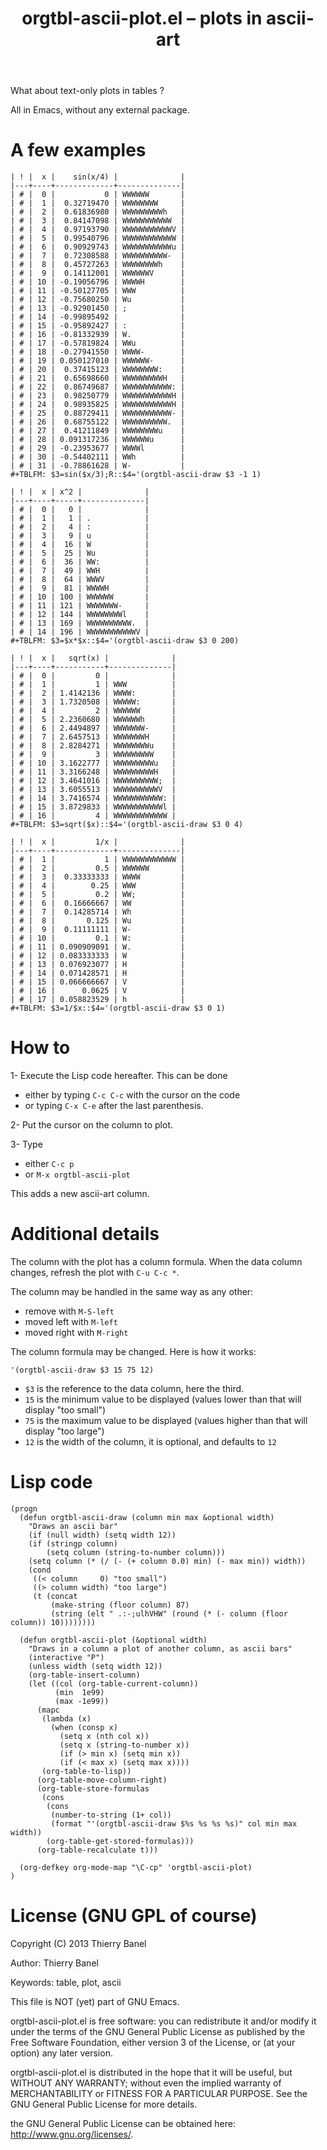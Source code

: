 # -*- mode: org; -*-
#+TITLE: orgtbl-ascii-plot.el -- plots in ascii-art
#+OPTIONS: ^:{} author:Thierry Banel toc:nil

What about text-only plots in tables ?

All in Emacs, without any external package.

* A few examples

: | ! |  x |    sin(x/4) |              |
: |---+----+-------------+--------------|
: | # |  0 |           0 | WWWWWW       |
: | # |  1 |  0.32719470 | WWWWWWWW     |
: | # |  2 |  0.61836980 | WWWWWWWWWh   |
: | # |  3 |  0.84147098 | WWWWWWWWWWW  |
: | # |  4 |  0.97193790 | WWWWWWWWWWWV |
: | # |  5 |  0.99540796 | WWWWWWWWWWWW |
: | # |  6 |  0.90929743 | WWWWWWWWWWWu |
: | # |  7 |  0.72308588 | WWWWWWWWWW-  |
: | # |  8 |  0.45727263 | WWWWWWWWh    |
: | # |  9 |  0.14112001 | WWWWWWV      |
: | # | 10 | -0.19056796 | WWWWH        |
: | # | 11 | -0.50127705 | WWW          |
: | # | 12 | -0.75680250 | Wu           |
: | # | 13 | -0.92901450 | ;            |
: | # | 14 | -0.99895492 |              |
: | # | 15 | -0.95892427 | :            |
: | # | 16 | -0.81332939 | W.           |
: | # | 17 | -0.57819824 | WWu          |
: | # | 18 | -0.27941550 | WWWW-        |
: | # | 19 | 0.050127010 | WWWWWW-      |
: | # | 20 |  0.37415123 | WWWWWWWW:    |
: | # | 21 |  0.65698660 | WWWWWWWWWH   |
: | # | 22 |  0.86749687 | WWWWWWWWWWW: |
: | # | 23 |  0.98250779 | WWWWWWWWWWWH |
: | # | 24 |  0.98935825 | WWWWWWWWWWWH |
: | # | 25 |  0.88729411 | WWWWWWWWWWW- |
: | # | 26 |  0.68755122 | WWWWWWWWWW.  |
: | # | 27 |  0.41211849 | WWWWWWWWu    |
: | # | 28 | 0.091317236 | WWWWWWu      |
: | # | 29 | -0.23953677 | WWWWl        |
: | # | 30 | -0.54402111 | WWh          |
: | # | 31 | -0.78861628 | W-           |
: #+TBLFM: $3=sin($x/3);R::$4='(orgtbl-ascii-draw $3 -1 1)

: | ! |  x | x^2 |              |
: |---+----+-----+--------------|
: | # |  0 |   0 |              |
: | # |  1 |   1 | .            |
: | # |  2 |   4 | :            |
: | # |  3 |   9 | u            |
: | # |  4 |  16 | W            |
: | # |  5 |  25 | Wu           |
: | # |  6 |  36 | WW:          |
: | # |  7 |  49 | WWH          |
: | # |  8 |  64 | WWWV         |
: | # |  9 |  81 | WWWWH        |
: | # | 10 | 100 | WWWWWW       |
: | # | 11 | 121 | WWWWWWW-     |
: | # | 12 | 144 | WWWWWWWWl    |
: | # | 13 | 169 | WWWWWWWWWW.  |
: | # | 14 | 196 | WWWWWWWWWWWV |
: #+TBLFM: $3=$x*$x::$4='(orgtbl-ascii-draw $3 0 200)

: | ! |  x |   sqrt(x) |              |
: |---+----+-----------+--------------|
: | # |  0 |         0 |              |
: | # |  1 |         1 | WWW          |
: | # |  2 | 1.4142136 | WWWW:        |
: | # |  3 | 1.7320508 | WWWWW:       |
: | # |  4 |         2 | WWWWWW       |
: | # |  5 | 2.2360680 | WWWWWWh      |
: | # |  6 | 2.4494897 | WWWWWWW-     |
: | # |  7 | 2.6457513 | WWWWWWWH     |
: | # |  8 | 2.8284271 | WWWWWWWWu    |
: | # |  9 |         3 | WWWWWWWWW    |
: | # | 10 | 3.1622777 | WWWWWWWWWu   |
: | # | 11 | 3.3166248 | WWWWWWWWWH   |
: | # | 12 | 3.4641016 | WWWWWWWWWW;  |
: | # | 13 | 3.6055513 | WWWWWWWWWWV  |
: | # | 14 | 3.7416574 | WWWWWWWWWWW: |
: | # | 15 | 3.8729833 | WWWWWWWWWWWl |
: | # | 16 |         4 | WWWWWWWWWWWW |
: #+TBLFM: $3=sqrt($x)::$4='(orgtbl-ascii-draw $3 0 4)

: | ! |  x |         1/x |              |
: |---+----+-------------+--------------|
: | # |  1 |           1 | WWWWWWWWWWWW |
: | # |  2 |         0.5 | WWWWWW       |
: | # |  3 |  0.33333333 | WWWW         |
: | # |  4 |        0.25 | WWW          |
: | # |  5 |         0.2 | WW;          |
: | # |  6 |  0.16666667 | WW           |
: | # |  7 |  0.14285714 | Wh           |
: | # |  8 |       0.125 | Wu           |
: | # |  9 |  0.11111111 | W-           |
: | # | 10 |         0.1 | W:           |
: | # | 11 | 0.090909091 | W.           |
: | # | 12 | 0.083333333 | W            |
: | # | 13 | 0.076923077 | H            |
: | # | 14 | 0.071428571 | H            |
: | # | 15 | 0.066666667 | V            |
: | # | 16 |      0.0625 | V            |
: | # | 17 | 0.058823529 | h            |
: #+TBLFM: $3=1/$x::$4='(orgtbl-ascii-draw $3 0 1)

* How to

1- Execute the Lisp code hereafter.
   This can be done
   - either by typing =C-c C-c= with the cursor on the code
   - or typing =C-x C-e= after the last parenthesis.

2- Put the cursor on the column to plot.

3- Type
   - either =C-c p=
   - or =M-x orgtbl-ascii-plot=
   This adds a new ascii-art column.

* Additional details

The column with the plot has a column formula.
When the data column changes, refresh the plot with =C-u C-c *=.

The column may be handled in the same way as any other:
- remove with =M-S-left=
- moved left with =M-left=
- moved right with =M-right=

The column formula may be changed. Here is how it works:
  : '(orgtbl-ascii-draw $3 15 75 12)
  - =$3= is the reference to the data column, here the third.
  - =15= is the minimum value to be displayed
    (values lower than that will display "too small")
  - =75= is the maximum value to be displayed
    (values higher than that will display "too large")
  - =12= is the width of the column,
    it is optional, and defaults to =12=

* Lisp code

#+BEGIN_SRC elisp
(progn
  (defun orgtbl-ascii-draw (column min max &optional width)
    "Draws an ascii bar"
    (if (null width) (setq width 12))
    (if (stringp column)
        (setq column (string-to-number column)))
    (setq column (* (/ (- (+ column 0.0) min) (- max min)) width))
    (cond
     ((< column     0) "too small")
     ((> column width) "too large")
     (t (concat
         (make-string (floor column) 87)
         (string (elt " .:-;ulhVHW" (round (* (- column (floor column)) 10))))))))

  (defun orgtbl-ascii-plot (&optional width)
    "Draws in a column a plot of another column, as ascii bars"
    (interactive "P")
    (unless width (setq width 12))
    (org-table-insert-column)
    (let ((col (org-table-current-column))
          (min  1e99)
          (max -1e99))
      (mapc
       (lambda (x)
         (when (consp x)
           (setq x (nth col x))
           (setq x (string-to-number x))
           (if (> min x) (setq min x))
           (if (< max x) (setq max x))))
       (org-table-to-lisp))
      (org-table-move-column-right)
      (org-table-store-formulas
       (cons
        (cons
         (number-to-string (1+ col))
         (format "'(orgtbl-ascii-draw $%s %s %s %s)" col min max width))
        (org-table-get-stored-formulas)))
      (org-table-recalculate t)))
  
  (org-defkey org-mode-map "\C-cp" 'orgtbl-ascii-plot)
)
#+END_SRC

* License (GNU GPL of course)
Copyright (C) 2013 Thierry Banel

Author: Thierry Banel

Keywords: table, plot, ascii

This file is NOT (yet) part of GNU Emacs.

orgtbl-ascii-plot.el is free software: you can redistribute it
and/or modify it under the terms of the GNU General Public License
as published by the Free Software Foundation, either version 3 of
the License, or (at your option) any later version.

orgtbl-ascii-plot.el is distributed in the hope that it will be
useful, but WITHOUT ANY WARRANTY; without even the implied warranty
of MERCHANTABILITY or FITNESS FOR A PARTICULAR PURPOSE.  See the
GNU General Public License for more details.

the GNU General Public License can be obtained here:
<http://www.gnu.org/licenses/>.

